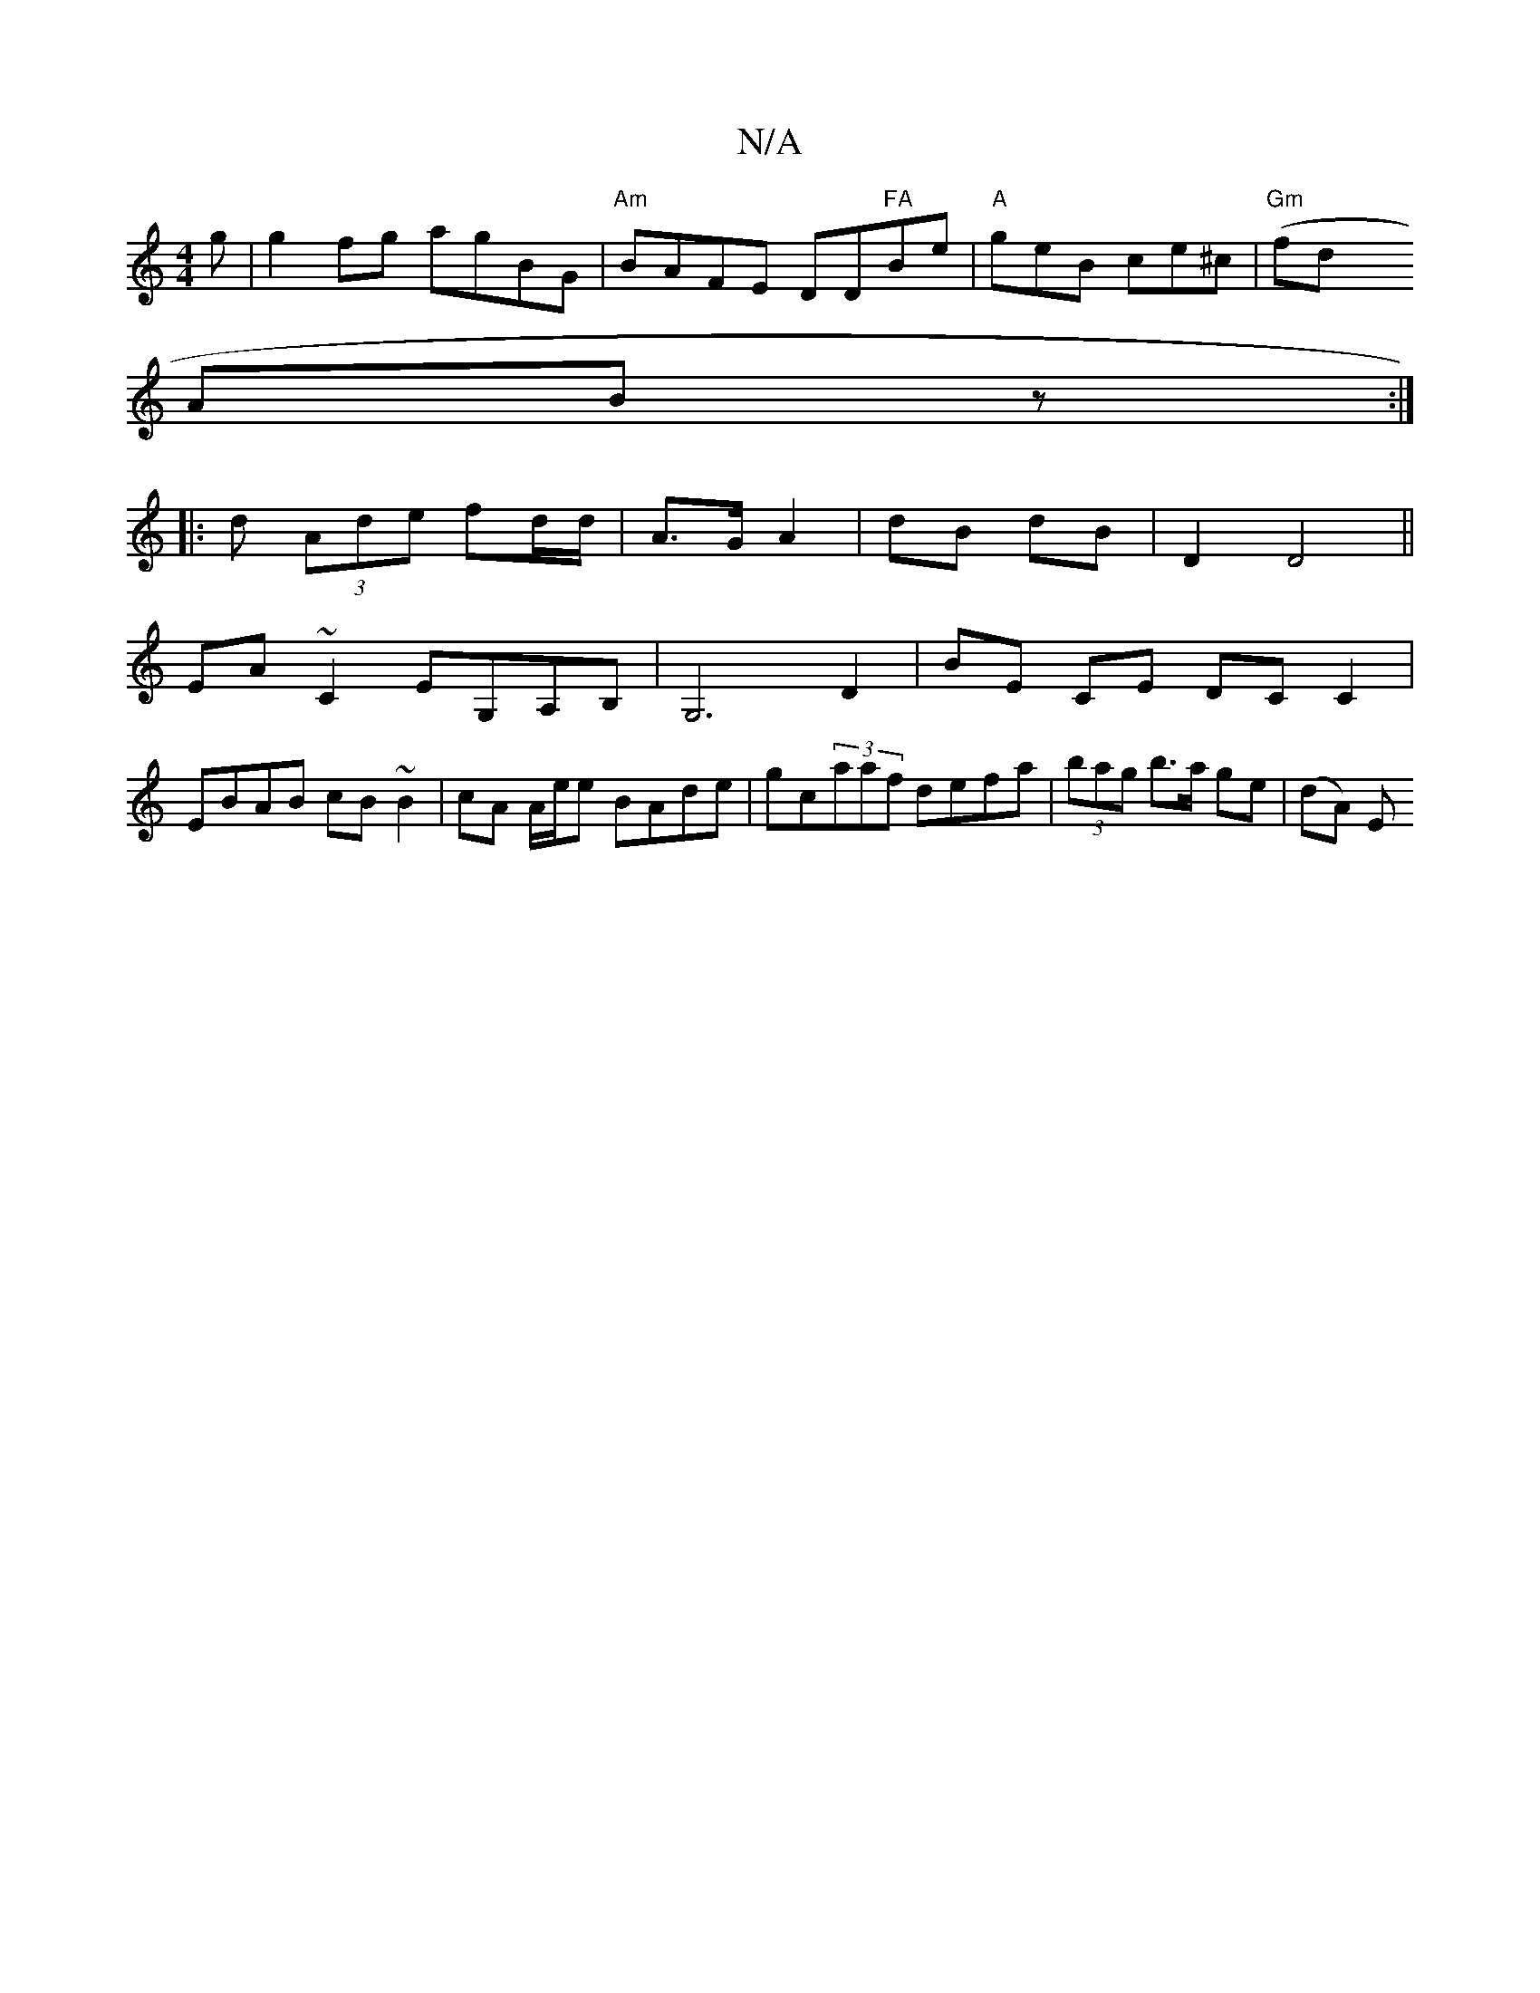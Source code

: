 X:1
T:N/A
M:4/4
R:N/A
K:Cmajor
g|g2fg agBG|"Am"BAFE DD"FA"Be-|"A"geB ce^c | "Gm" (fdix
ABz :|
|:d (3Ade fd/d/ | A>G A2 | dB dB | D2 D4||
EA ~C2 EG,A,B,|G,6-D2|BE CE DC C2|
EBAB cB~B2|cA A/e/e BAde|gc(3aaf defa|(3bag b>a ge | (dA) E